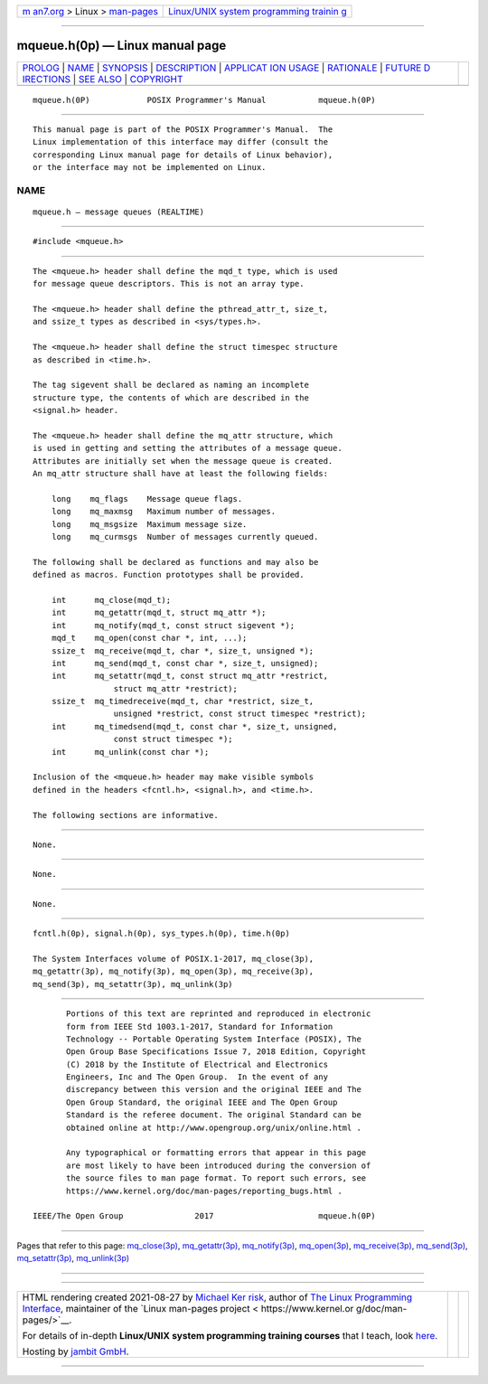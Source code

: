 .. container:: page-top

.. container:: nav-bar

   +----------------------------------+----------------------------------+
   | `m                               | `Linux/UNIX system programming   |
   | an7.org <../../../index.html>`__ | trainin                          |
   | > Linux >                        | g <http://man7.org/training/>`__ |
   | `man-pages <../index.html>`__    |                                  |
   +----------------------------------+----------------------------------+

--------------

mqueue.h(0p) — Linux manual page
================================

+-----------------------------------+-----------------------------------+
| `PROLOG <#PROLOG>`__ \|           |                                   |
| `NAME <#NAME>`__ \|               |                                   |
| `SYNOPSIS <#SYNOPSIS>`__ \|       |                                   |
| `DESCRIPTION <#DESCRIPTION>`__ \| |                                   |
| `APPLICAT                         |                                   |
| ION USAGE <#APPLICATION_USAGE>`__ |                                   |
| \| `RATIONALE <#RATIONALE>`__ \|  |                                   |
| `FUTURE D                         |                                   |
| IRECTIONS <#FUTURE_DIRECTIONS>`__ |                                   |
| \| `SEE ALSO <#SEE_ALSO>`__ \|    |                                   |
| `COPYRIGHT <#COPYRIGHT>`__        |                                   |
+-----------------------------------+-----------------------------------+
| .. container:: man-search-box     |                                   |
+-----------------------------------+-----------------------------------+

::

   mqueue.h(0P)            POSIX Programmer's Manual           mqueue.h(0P)


-----------------------------------------------------

::

          This manual page is part of the POSIX Programmer's Manual.  The
          Linux implementation of this interface may differ (consult the
          corresponding Linux manual page for details of Linux behavior),
          or the interface may not be implemented on Linux.

NAME
-------------------------------------------------

::

          mqueue.h — message queues (REALTIME)


---------------------------------------------------------

::

          #include <mqueue.h>


---------------------------------------------------------------

::

          The <mqueue.h> header shall define the mqd_t type, which is used
          for message queue descriptors. This is not an array type.

          The <mqueue.h> header shall define the pthread_attr_t, size_t,
          and ssize_t types as described in <sys/types.h>.

          The <mqueue.h> header shall define the struct timespec structure
          as described in <time.h>.

          The tag sigevent shall be declared as naming an incomplete
          structure type, the contents of which are described in the
          <signal.h> header.

          The <mqueue.h> header shall define the mq_attr structure, which
          is used in getting and setting the attributes of a message queue.
          Attributes are initially set when the message queue is created.
          An mq_attr structure shall have at least the following fields:

              long    mq_flags    Message queue flags.
              long    mq_maxmsg   Maximum number of messages.
              long    mq_msgsize  Maximum message size.
              long    mq_curmsgs  Number of messages currently queued.

          The following shall be declared as functions and may also be
          defined as macros. Function prototypes shall be provided.

              int      mq_close(mqd_t);
              int      mq_getattr(mqd_t, struct mq_attr *);
              int      mq_notify(mqd_t, const struct sigevent *);
              mqd_t    mq_open(const char *, int, ...);
              ssize_t  mq_receive(mqd_t, char *, size_t, unsigned *);
              int      mq_send(mqd_t, const char *, size_t, unsigned);
              int      mq_setattr(mqd_t, const struct mq_attr *restrict,
                           struct mq_attr *restrict);
              ssize_t  mq_timedreceive(mqd_t, char *restrict, size_t,
                           unsigned *restrict, const struct timespec *restrict);
              int      mq_timedsend(mqd_t, const char *, size_t, unsigned,
                           const struct timespec *);
              int      mq_unlink(const char *);

          Inclusion of the <mqueue.h> header may make visible symbols
          defined in the headers <fcntl.h>, <signal.h>, and <time.h>.

          The following sections are informative.


---------------------------------------------------------------------------

::

          None.


-----------------------------------------------------------

::

          None.


---------------------------------------------------------------------------

::

          None.


---------------------------------------------------------

::

          fcntl.h(0p), signal.h(0p), sys_types.h(0p), time.h(0p)

          The System Interfaces volume of POSIX.1‐2017, mq_close(3p),
          mq_getattr(3p), mq_notify(3p), mq_open(3p), mq_receive(3p),
          mq_send(3p), mq_setattr(3p), mq_unlink(3p)


-----------------------------------------------------------

::

          Portions of this text are reprinted and reproduced in electronic
          form from IEEE Std 1003.1-2017, Standard for Information
          Technology -- Portable Operating System Interface (POSIX), The
          Open Group Base Specifications Issue 7, 2018 Edition, Copyright
          (C) 2018 by the Institute of Electrical and Electronics
          Engineers, Inc and The Open Group.  In the event of any
          discrepancy between this version and the original IEEE and The
          Open Group Standard, the original IEEE and The Open Group
          Standard is the referee document. The original Standard can be
          obtained online at http://www.opengroup.org/unix/online.html .

          Any typographical or formatting errors that appear in this page
          are most likely to have been introduced during the conversion of
          the source files to man page format. To report such errors, see
          https://www.kernel.org/doc/man-pages/reporting_bugs.html .

   IEEE/The Open Group               2017                      mqueue.h(0P)

--------------

Pages that refer to this page:
`mq_close(3p) <../man3/mq_close.3p.html>`__, 
`mq_getattr(3p) <../man3/mq_getattr.3p.html>`__, 
`mq_notify(3p) <../man3/mq_notify.3p.html>`__, 
`mq_open(3p) <../man3/mq_open.3p.html>`__, 
`mq_receive(3p) <../man3/mq_receive.3p.html>`__, 
`mq_send(3p) <../man3/mq_send.3p.html>`__, 
`mq_setattr(3p) <../man3/mq_setattr.3p.html>`__, 
`mq_unlink(3p) <../man3/mq_unlink.3p.html>`__

--------------

--------------

.. container:: footer

   +-----------------------+-----------------------+-----------------------+
   | HTML rendering        |                       | |Cover of TLPI|       |
   | created 2021-08-27 by |                       |                       |
   | `Michael              |                       |                       |
   | Ker                   |                       |                       |
   | risk <https://man7.or |                       |                       |
   | g/mtk/index.html>`__, |                       |                       |
   | author of `The Linux  |                       |                       |
   | Programming           |                       |                       |
   | Interface <https:     |                       |                       |
   | //man7.org/tlpi/>`__, |                       |                       |
   | maintainer of the     |                       |                       |
   | `Linux man-pages      |                       |                       |
   | project <             |                       |                       |
   | https://www.kernel.or |                       |                       |
   | g/doc/man-pages/>`__. |                       |                       |
   |                       |                       |                       |
   | For details of        |                       |                       |
   | in-depth **Linux/UNIX |                       |                       |
   | system programming    |                       |                       |
   | training courses**    |                       |                       |
   | that I teach, look    |                       |                       |
   | `here <https://ma     |                       |                       |
   | n7.org/training/>`__. |                       |                       |
   |                       |                       |                       |
   | Hosting by `jambit    |                       |                       |
   | GmbH                  |                       |                       |
   | <https://www.jambit.c |                       |                       |
   | om/index_en.html>`__. |                       |                       |
   +-----------------------+-----------------------+-----------------------+

--------------

.. container:: statcounter

   |Web Analytics Made Easy - StatCounter|

.. |Cover of TLPI| image:: https://man7.org/tlpi/cover/TLPI-front-cover-vsmall.png
   :target: https://man7.org/tlpi/
.. |Web Analytics Made Easy - StatCounter| image:: https://c.statcounter.com/7422636/0/9b6714ff/1/
   :class: statcounter
   :target: https://statcounter.com/
